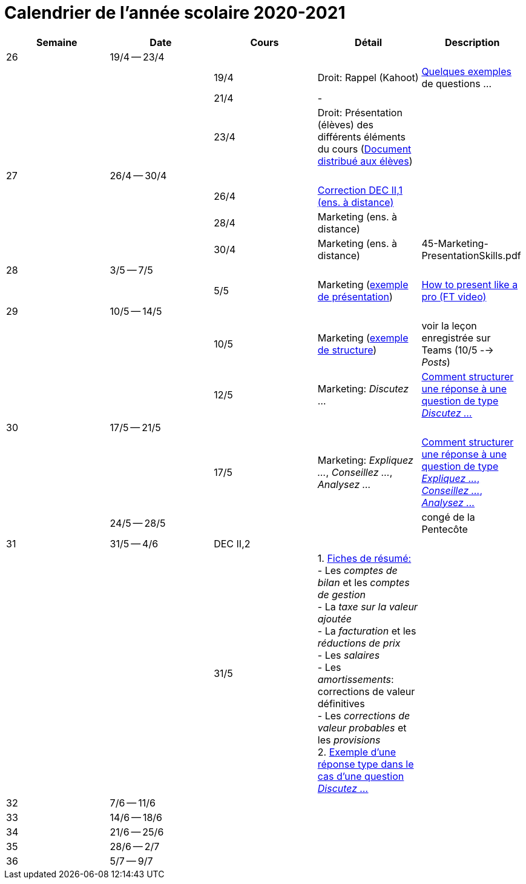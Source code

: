 
= Calendrier de l'année scolaire 2020-2021




[cols="5*", options="header"]
|===
|Semaine
|Date
|Cours
|Détail
|Description

| 26
| 19/4 -- 23/4
|
|
|

|
|
| 19/4
| Droit: Rappel (Kahoot)
| link:droit/01-Quiz.html[Quelques exemples] de questions ...

|
|
| 21/4
| -
|

|
|
| 23/4
| Droit: Présentation (élèves) des différents éléments du cours (link:droit/42-Handout-Droit.pdf[Document distribué aux élèves])
|


| 27
| 26/4 -- 30/4
|
|
|

|
|
| 26/4
| link:comptabilite/03-ECOAIT2-1-Reponses.pdf[Correction DEC II,1 (ens. à distance)]
|

|
|
| 28/4
| Marketing (ens. à distance)
|

|
|
| 30/4
| Marketing (ens. à distance)
|

45-Marketing-PresentationSkills.pdf

| 28
| 3/5 -- 7/5
|
|
|

|
|
| 5/5
| Marketing (link:marketing/45-Marketing-PresentationSkills.pdf[exemple de présentation])
| link:https://www.youtube.com/watch?v=Tq1cRCwQfU8[How to present like a pro (FT video)]



| 29
| 10/5 -- 14/5
|
|
|

|
|
| 10/5
| Marketing (link:marketing/47-RedactionMarketingMix.pdf[exemple de structure])
| voir la leçon enregistrée sur Teams (10/5 --> _Posts_)

|
|
| 12/5
| Marketing: _Discutez_ ...
| link:marketing/48-Discutez.pdf[Comment structurer une réponse à une question de type _Discutez ..._]


| 30
| 17/5 -- 21/5
|
|
|

|
|
| 17/5
| Marketing: _Expliquez ..._, _Conseillez ..._, _Analysez ..._
| link:marketing/49-Expliquez-Conseillez-Analysez.pdf[Comment structurer une réponse à une question de type _Expliquez ..._, _Conseillez ..._, _Analysez ..._]


|
| 24/5 -- 28/5
|
|
| congé de la Pentecôte

| 31
| 31/5 -- 4/6
| DEC II,2
|
|

|
|
| 31/5
| 1. link:comptabilite/Comptabilite-Fiche-1-6.pdf[Fiches de résumé: ] +
   - Les _comptes de bilan_ et les _comptes de gestion_ +
   - La _taxe sur la valeur ajoutée_ +
   - La _facturation_ et les _réductions de prix_ +
   - Les _salaires_ +
   - Les _amortissements_: corrections de valeur définitives +
   - Les _corrections de valeur probables_ et les _provisions_ +
  2. link:marketing/08-ExempleRéponseDiscutez.pdf[Exemple d'une réponse type dans le cas d'une question _Discutez ..._]  

|



| 32
| 7/6 -- 11/6
|
|
|

| 33
| 14/6 -- 18/6
|
|
|

| 34
| 21/6 -- 25/6
|
|
|

| 35
| 28/6 -- 2/7
|
|
|

| 36
| 5/7 -- 9/7
|
|
|




|===

